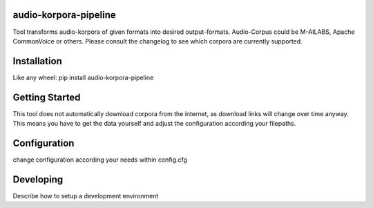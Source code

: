 audio-korpora-pipeline
======================

Tool transforms audio-korpora of given formats into desired output-formats.
Audio-Corpus could be M-AILABS, Apache CommonVoice or others.
Please consult the changelog to see which corpora are currently supported.


Installation
============

Like any wheel: pip install audio-korpora-pipeline

Getting Started
===============

This tool does not automatically download corpora from the internet, as download links will change over time anyway.
This means you have to get the data yourself and adjust the configuration according your filepaths.

Configuration
=============

change configuration according your needs within config.cfg


Developing
==========

Describe how to setup a development environment
